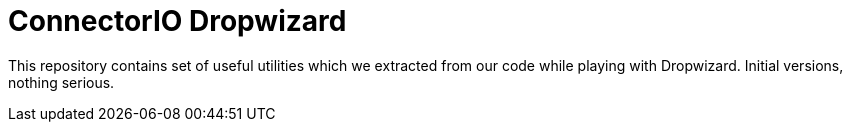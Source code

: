 # ConnectorIO Dropwizard

This repository contains set of useful utilities which we extracted from our code while playing with Dropwizard.
Initial versions, nothing serious.